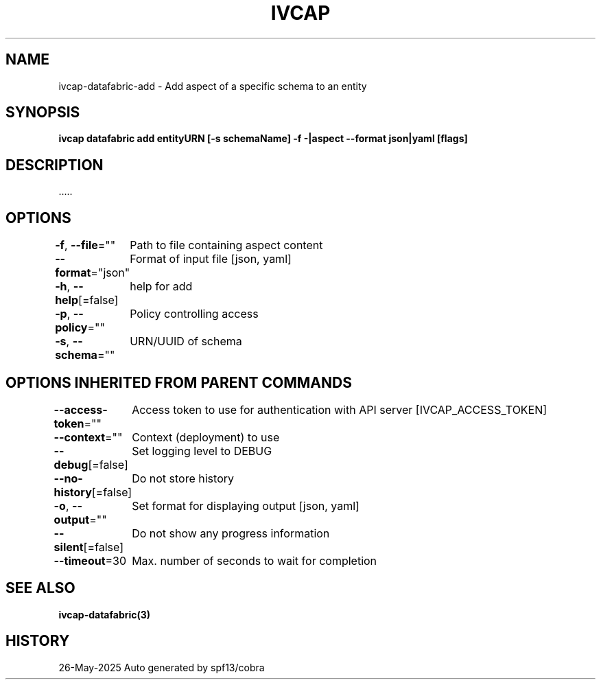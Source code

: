 .nh
.TH "IVCAP" "3" "May 2025" "Auto generated by spf13/cobra" ""

.SH NAME
.PP
ivcap-datafabric-add - Add aspect of a specific schema to an entity


.SH SYNOPSIS
.PP
\fBivcap datafabric add entityURN [-s schemaName] -f -|aspect --format json|yaml [flags]\fP


.SH DESCRIPTION
.PP
\&.....


.SH OPTIONS
.PP
\fB-f\fP, \fB--file\fP=""
	Path to file containing aspect content

.PP
\fB--format\fP="json"
	Format of input file [json, yaml]

.PP
\fB-h\fP, \fB--help\fP[=false]
	help for add

.PP
\fB-p\fP, \fB--policy\fP=""
	Policy controlling access

.PP
\fB-s\fP, \fB--schema\fP=""
	URN/UUID of schema


.SH OPTIONS INHERITED FROM PARENT COMMANDS
.PP
\fB--access-token\fP=""
	Access token to use for authentication with API server [IVCAP_ACCESS_TOKEN]

.PP
\fB--context\fP=""
	Context (deployment) to use

.PP
\fB--debug\fP[=false]
	Set logging level to DEBUG

.PP
\fB--no-history\fP[=false]
	Do not store history

.PP
\fB-o\fP, \fB--output\fP=""
	Set format for displaying output [json, yaml]

.PP
\fB--silent\fP[=false]
	Do not show any progress information

.PP
\fB--timeout\fP=30
	Max. number of seconds to wait for completion


.SH SEE ALSO
.PP
\fBivcap-datafabric(3)\fP


.SH HISTORY
.PP
26-May-2025 Auto generated by spf13/cobra
